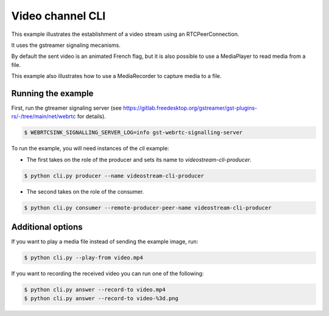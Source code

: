 Video channel CLI
=================

This example illustrates the establishment of a video stream using an
RTCPeerConnection.

It uses the gstreamer signaling mecanisms.

By default the sent video is an animated French flag, but it is also possible
to use a MediaPlayer to read media from a file.

This example also illustrates how to use a MediaRecorder to capture media to a
file.

Running the example
-------------------

First, run the gtreamer signaling server (see https://gitlab.freedesktop.org/gstreamer/gst-plugins-rs/-/tree/main/net/webrtc for details). 

.. code-block:: console

   $ WEBRTCSINK_SIGNALLING_SERVER_LOG=info gst-webrtc-signalling-server

To run the example, you will need instances of the `cli` example:

- The first takes on the role of the producer and sets its name to
  `videostream-cli-producer`.

.. code-block:: console

   $ python cli.py producer --name videostream-cli-producer

- The second takes on the role of the consumer.

.. code-block:: console

   $ python cli.py consumer --remote-producer-peer-name videostream-cli-producer

Additional options
------------------

If you want to play a media file instead of sending the example image, run:

.. code-block:: console

   $ python cli.py --play-from video.mp4

If you want to recording the received video you can run one of the following:

.. code-block:: console

   $ python cli.py answer --record-to video.mp4
   $ python cli.py answer --record-to video-%3d.png

